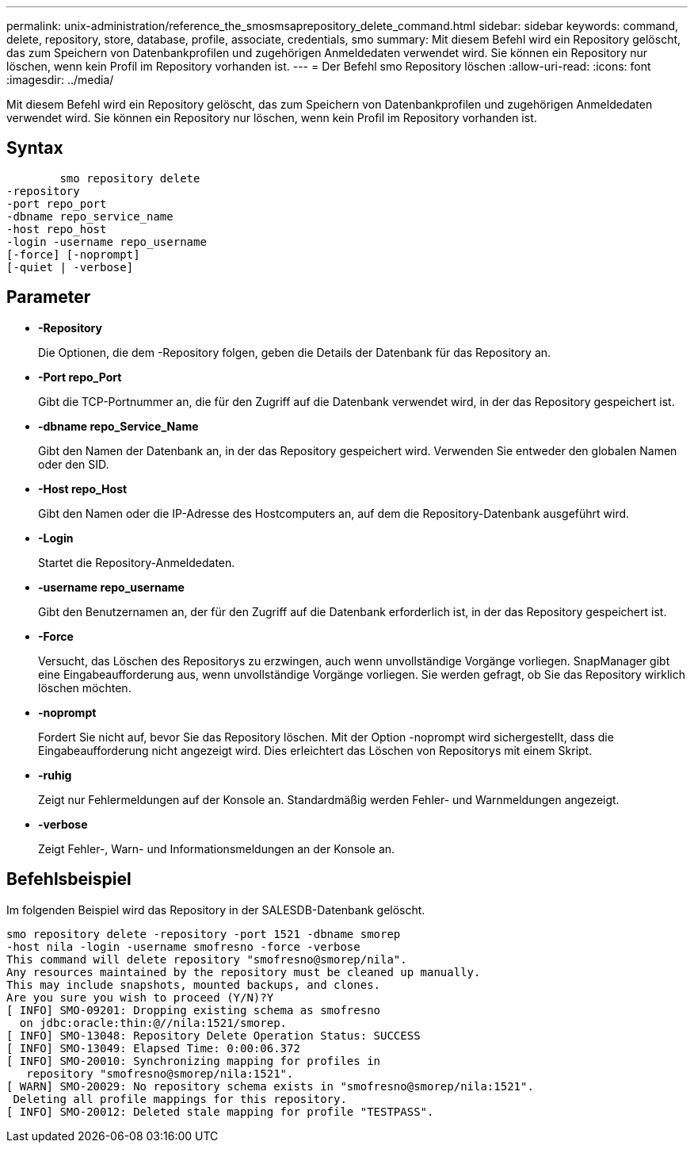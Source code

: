 ---
permalink: unix-administration/reference_the_smosmsaprepository_delete_command.html 
sidebar: sidebar 
keywords: command, delete, repository, store, database, profile, associate, credentials, smo 
summary: Mit diesem Befehl wird ein Repository gelöscht, das zum Speichern von Datenbankprofilen und zugehörigen Anmeldedaten verwendet wird. Sie können ein Repository nur löschen, wenn kein Profil im Repository vorhanden ist. 
---
= Der Befehl smo Repository löschen
:allow-uri-read: 
:icons: font
:imagesdir: ../media/


[role="lead"]
Mit diesem Befehl wird ein Repository gelöscht, das zum Speichern von Datenbankprofilen und zugehörigen Anmeldedaten verwendet wird. Sie können ein Repository nur löschen, wenn kein Profil im Repository vorhanden ist.



== Syntax

[listing]
----

        smo repository delete
-repository
-port repo_port
-dbname repo_service_name
-host repo_host
-login -username repo_username
[-force] [-noprompt]
[-quiet | -verbose]
----


== Parameter

* *-Repository*
+
Die Optionen, die dem -Repository folgen, geben die Details der Datenbank für das Repository an.

* *-Port repo_Port*
+
Gibt die TCP-Portnummer an, die für den Zugriff auf die Datenbank verwendet wird, in der das Repository gespeichert ist.

* *-dbname repo_Service_Name*
+
Gibt den Namen der Datenbank an, in der das Repository gespeichert wird. Verwenden Sie entweder den globalen Namen oder den SID.

* *-Host repo_Host*
+
Gibt den Namen oder die IP-Adresse des Hostcomputers an, auf dem die Repository-Datenbank ausgeführt wird.

* *-Login*
+
Startet die Repository-Anmeldedaten.

* *-username repo_username*
+
Gibt den Benutzernamen an, der für den Zugriff auf die Datenbank erforderlich ist, in der das Repository gespeichert ist.

* *-Force*
+
Versucht, das Löschen des Repositorys zu erzwingen, auch wenn unvollständige Vorgänge vorliegen. SnapManager gibt eine Eingabeaufforderung aus, wenn unvollständige Vorgänge vorliegen. Sie werden gefragt, ob Sie das Repository wirklich löschen möchten.

* *-noprompt*
+
Fordert Sie nicht auf, bevor Sie das Repository löschen. Mit der Option -noprompt wird sichergestellt, dass die Eingabeaufforderung nicht angezeigt wird. Dies erleichtert das Löschen von Repositorys mit einem Skript.

* *-ruhig*
+
Zeigt nur Fehlermeldungen auf der Konsole an. Standardmäßig werden Fehler- und Warnmeldungen angezeigt.

* *-verbose*
+
Zeigt Fehler-, Warn- und Informationsmeldungen an der Konsole an.





== Befehlsbeispiel

Im folgenden Beispiel wird das Repository in der SALESDB-Datenbank gelöscht.

[listing]
----
smo repository delete -repository -port 1521 -dbname smorep
-host nila -login -username smofresno -force -verbose
This command will delete repository "smofresno@smorep/nila".
Any resources maintained by the repository must be cleaned up manually.
This may include snapshots, mounted backups, and clones.
Are you sure you wish to proceed (Y/N)?Y
[ INFO] SMO-09201: Dropping existing schema as smofresno
  on jdbc:oracle:thin:@//nila:1521/smorep.
[ INFO] SMO-13048: Repository Delete Operation Status: SUCCESS
[ INFO] SMO-13049: Elapsed Time: 0:00:06.372
[ INFO] SMO-20010: Synchronizing mapping for profiles in
   repository "smofresno@smorep/nila:1521".
[ WARN] SMO-20029: No repository schema exists in "smofresno@smorep/nila:1521".
 Deleting all profile mappings for this repository.
[ INFO] SMO-20012: Deleted stale mapping for profile "TESTPASS".
----